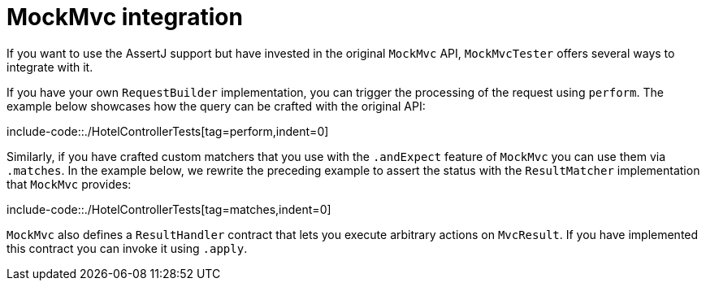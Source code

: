 [[mockmvc-tester-integration]]
= MockMvc integration

If you want to use the AssertJ support but have invested in the original `MockMvc`
API, `MockMvcTester` offers several ways to integrate with it.

If you have your own `RequestBuilder` implementation, you can trigger the processing
of the request using `perform`. The example below showcases how the query can be
crafted with the original API:

include-code::./HotelControllerTests[tag=perform,indent=0]

Similarly, if you have crafted custom matchers that you use with the `.andExpect` feature
of `MockMvc` you can use them via `.matches`. In the example below, we rewrite the
preceding example to assert the status with  the `ResultMatcher` implementation that
`MockMvc` provides:

include-code::./HotelControllerTests[tag=matches,indent=0]

`MockMvc` also defines a `ResultHandler` contract that lets you execute arbitrary actions
on `MvcResult`. If you have implemented this contract you can invoke it using `.apply`.


